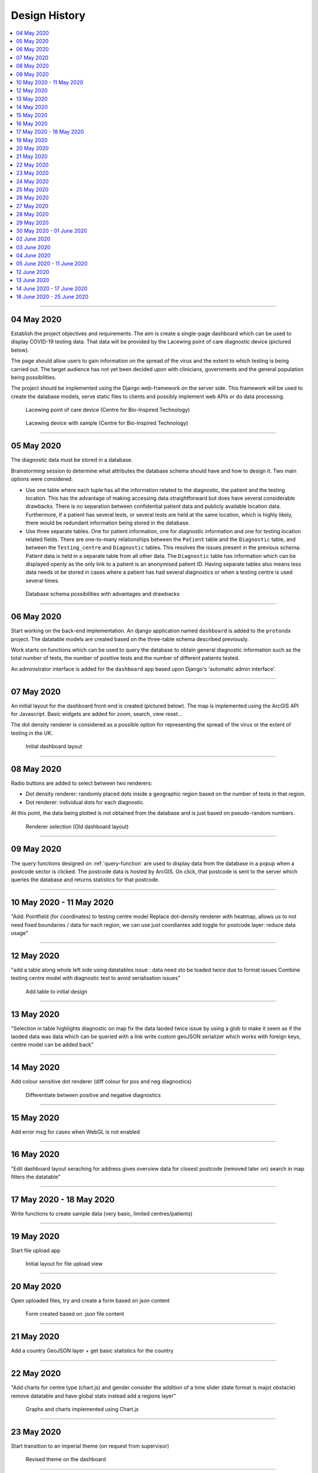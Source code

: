 ##############
Design History
##############


.. contents::
    :depth: 1
    :local:


---------------


04 May 2020
-----------

Establish the project objectives and requirements. The aim is create a single-page dashboard which can be used
to display COVID-19 testing data. That data will be provided by the Lacewing point of care diagnostic device
(pictured below).

The page should allow users to gain information on the spread of the virus and the extent to which testing is being
carried out. The target audience has not yet been decided upon with clinicians, governments and the general population
being possibilities.

The project should be implemented using the Django web-framework on the server side. This framework will be used
to create the database models, serve static files to clients and possibly implement web APIs or do data processing.

.. figure:: pictures/20200413_121845.jpg

   Lacewing point of care device (Centre for Bio-Inspired Technology)

.. figure:: pictures/20200419_164716.jpg

   Lacewing device with sample (Centre for Bio-Inspired Technology)


---------------


05 May 2020
-----------

The diagnostic data must be stored in a database.

Brainstorming session to determine what attributes the database schema should have and how to design it.
Two main options were considered:

* Use one table where each tuple has all the information related to the diagnostic, the patient and the testing
  location. This has the advantage of making accessing data straightforward but does have several considerable
  drawbacks. There is no separation between confidential patient data and publicly available location data. Furthermore,
  if a patient has several tests, or several tests are held at the same location, which is highly likely, there would
  be redundant information being stored in the database.

* Use three separate tables. One for patient information, one for diagnostic information and one for testing location
  related fields. There are one-to-many relationships between the ``Patient`` table and the ``Diagnostic`` table, and
  between the ``Testing_centre`` and ``Diagnostic`` tables. This resolves the issues present in the previous schema.
  Patient data is held in a separate table from all other data. The ``Diagnostic`` table has information which can
  be displayed openly as the only link to a patient is an anonymised patient ID. Having separate tables also means less
  data needs ot be stored in cases where a patient has had several diagnostics or when a testing centre is used several
  times.

.. figure:: pictures/DB_ER_diagram.png

   Database schema possibilities with advantages and drawbacks


---------------

.. _query-function:

06 May 2020
-----------

Start working on the back-end implementation. An django application named ``dashboard`` is added to the ``protondx``
project. The datatable models are created based on the three-table schema described previously.

Work starts on functions which can be used to query the database to obtain general diagnostic information such as
the total number of tests, the number of positive tests and the number of different patients tested.

An administrator interface is added for the ``dashboard`` app based upon Django's 'automatic admin interface'.


---------------


07 May 2020
-----------

An initial layout for the dashboard front-end is created (pictured below). The map is implemented using the ArcGIS
API for Javascript. Basic widgets are added for zoom, search, view reset...

The dot density renderer is considered as a possible option for representing the spread of the virus or the extent of
testing in the UK.


.. figure:: pictures/dash-1.PNG

   Initial dashboard layout


---------------


08 May 2020
-----------

Radio buttons are added to select between two renderers:

* Dot density renderer: randomly placed dots inside a geographic region based on the number of tests in that region.
* Dot renderer: individual dots for each diagnostic.

At this point, the data being plotted is not obtained from the database and is just based on pseudo-random numbers.

.. figure:: pictures/old-render-select-1.PNG

   Renderer selection (Old dashboard layout)


---------------


09 May 2020
-----------
The query functions designed on :ref:`query-function` are used to display data from the database in a popup when a
postcode sector is clicked. The postcode data is hosted by ArcGIS. On click, that postcode is sent to the server which
queries the database and returns statistics for that postcode.


---------------


10 May 2020 - 11 May 2020
-------------------------
"Add: Pointfield (for coordinates) to testing centre model
Replace dot-density renderer with heatmap, allows us to not need fixed boundaries / data for each region, we can use just coordiantes
add toggle for postcode layer: reduce data usage"


---------------


12 May 2020
-----------
"add a table along whole left side using datatables
issue : data need sto be loaded twice due to format issues
Combine testing centre model with diagnostic test to avoid serialisation issues"

.. figure:: pictures/dash-2.PNG

   Add table to initial design


---------------


13 May 2020
-----------
"Selection in table highlights diagnostic on map
fix the data laoded twice issue by using a glob to make it seem as if the laoded data was data which can be queried with a link
write custom geoJSON serializer which works with foreign keys, centre model can be added back"


---------------


14 May 2020
-----------
Add colour sensitive dot renderer (diff colour for pos and neg diagnostics)

.. figure:: pictures/dot-render-key.PNG

   Differentiate between positive and negative diagnostics


---------------


15 May 2020
-----------
Add error msg for cases when WebGL is not enabled


---------------


16 May 2020
-----------
"Edit dashboard layout
seraching for address gives overview data for closest postcode (removed later on)
search in map filters the datatable"


---------------


17 May 2020 - 18 May 2020
-------------------------
Write functions to create sample data (very basic, limited centres/patients)


---------------


19 May 2020
-----------
Start file upload app

.. figure:: pictures/upload-page-old-1.PNG

   Initial layout for file upload view


---------------


20 May 2020
-----------
Open uploaded files, try and create a form based on json content

.. figure:: pictures/upload-page-old-2.PNG

   Form created based on .json file content


---------------


21 May 2020
-----------
Add a country GeoJSON layer + get basic statistics for the country


---------------


22 May 2020
-----------
"Add charts for centre type (chart.js) and gender
consider the addition of a time slider (date format is majot obstacle)
remove datatable and have global stats instead
add a regions layer"

.. figure:: pictures/graphs.PNG

   Graphs and charts implemented using Chart.js


---------------


23 May 2020
-----------
Start transition to an imperial theme (on request from supervisor)

.. figure:: pictures/dashboard.PNG

   Revised theme on the dashboard


---------------


24 May 2020
-----------
"Datatable is added back, clicking on an entry brings up a modal (to be used for patient information)
float divs to grid"


---------------


25 May 2020
-----------
"Add: various location fileds to testing centre model (region, county, country...)
add patient info and history to modal"


---------------


26 May 2020
-----------
Refactor repo, to sperate into js, css, ... static files


---------------


27 May 2020
-----------
Form has  a defualt format and fileds are completed based on data in file


---------------


28 May 2020
-----------
"Style form
Store country data in database. use it for reverse geocoding. Use postcode API to get county and postcode"


.. figure:: pictures/old-form.PNG

   Original form

.. figure:: pictures/form-new.PNG

   Updated form styling


---------------


29 May 2020
-----------
"Imperial theme on upload page
date chart in dashboard"

.. figure:: pictures/upload-page-new.PNG

   Revised theme on upload page


---------------


30 May 2020 - 01 June 2020
--------------------------
Change all code documentation/commetns to restructured text doctrings

.. code-block:: python
    :caption: Document code using reStructuredText docstrings
    :name: docstring-comments

    def get_postcode_total_experiments(postcode):
        """
        Get the number of diagnostic tests made in a certain postcode

        :param string postcode: postcode
        :return: Number of diagnostic tests
        :rtype: int
        """
        return DiagnosticTest.objects.filter(testing_centre__postcode__startswith=postcode).count()


.. code-block:: python
    :caption: Document code using standard Python comments
    :name: standard-comments

    # Get the number of diagnostic tests made in a certain postcode
    def get_postcode_total_experiments(postcode):
        return DiagnosticTest.objects.filter(testing_centre__postcode__startswith=postcode).count()


---------------


02 June 2020
------------
Create the basic structure for documentation using Sphinx


`Sphinx <https://www.sphinx-doc.org/>`_

---------------


03 June 2020
------------
Create patient sample data, add a command to import to DB

:ref:`import-command`

---------------


04 June 2020
------------
Command to load region/country.. boundaries


---------------


05 June 2020 - 11 June 2020
---------------------------
Work on deploying to AWS and later to Heroku

:ref:`deploy-guide`

---------------


12 June 2020
------------
"Compress static files and all data over 200B transferred using GZIP
add login/logout for doctors"


---------------


13 June 2020
------------
"log user who uplaods data
integrate PCR data generation/querying into REST API"

.. figure:: pictures/log.png

   Audit log


---------------


14 June 2020 - 17 June 2020
---------------------------
Add time slider for the dot renderer (seperate branch)


---------------


18 June 2020 - 25 June 2020
---------------------------
document the project based on noted taken throughout

